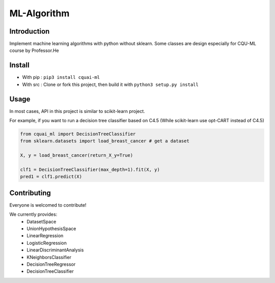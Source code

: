 ML-Algorithm
==============


Introduction
------------

Implement machine learning algorithms with python without sklearn. Some classes are design especially for CQU-ML course by Professor.He


Install
-------

-  With pip : ``pip3 install cquai-ml``
-  With src : Clone or fork this project, then build it with
   ``python3 setup.py install``


Usage
------------
In most cases, API in this project is similar to scikit-learn project.

For example, if you want to run a decision tree classifier based on C4.5 (While scikit-learn use opt-CART instead of C4.5)

.. code:: python

    from cquai_ml import DecisionTreeClassifier
    from sklearn.datasets import load_breast_cancer # get a dataset

    X, y = load_breast_cancer(return_X_y=True)

    clf1 = DecisionTreeClassifier(max_depth=1).fit(X, y)
    pred1 = clf1.predict(X)


Contributing
------------
Everyone is welcomed to contribute!

We currently provides:
 - DatasetSpace
 - UnionHypothesisSpace
 - LinearRegression
 - LogisticRegression
 - LinearDiscriminantAnalysis
 - KNeighborsClassifier
 - DecisionTreeRegressor
 - DecisionTreeClassifier

